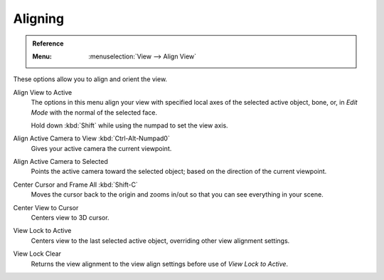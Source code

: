 
********
Aligning
********

.. admonition:: Reference
   :class: refbox

   :Menu:      :menuselection:`View --> Align View`

These options allow you to align and orient the view.

Align View to Active
   The options in this menu align your view with specified local axes of the selected active object,
   bone, or, in *Edit Mode* with the normal of the selected face.

   Hold down :kbd:`Shift` while using the numpad to set the view axis.

Align Active Camera to View :kbd:`Ctrl-Alt-Numpad0`
   Gives your active camera the current viewpoint.

Align Active Camera to Selected
   Points the active camera toward the selected object; based on the direction of the current viewpoint.

Center Cursor and Frame All :kbd:`Shift-C`
   Moves the cursor back to the origin and zooms in/out so that you can see everything in your scene.

Center View to Cursor
   Centers view to 3D cursor.

View Lock to Active
   Centers view to the last selected active object, overriding other view alignment settings.

View Lock Clear
   Returns the view alignment to the view align settings before use of *View Lock to Active*.
